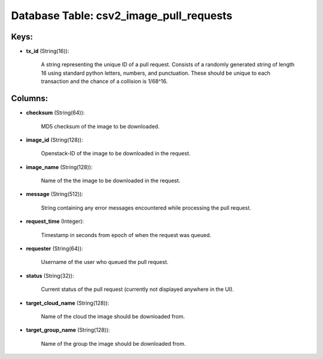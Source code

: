 .. File generated by /opt/cloudscheduler/utilities/schema_doc - DO NOT EDIT
..
.. To modify the contents of this file:
..   1. edit the template file ".../cloudscheduler/docs/schema_doc/tables/csv2_image_pull_requests.yaml"
..   2. run the utility ".../cloudscheduler/utilities/schema_doc"
..

Database Table: csv2_image_pull_requests
========================================



Keys:
^^^^^

* **tx_id** (String(16)):

      A string representing the unique ID of a pull request. Consists of
      a randomly generated string of length 16 using standard python letters, numbers,
      and punctuation. These should be unique to each transaction and the chance
      of a collision is 1/68^16.


Columns:
^^^^^^^^

* **checksum** (String(64)):

      MD5 checksum of the image to be downloaded.

* **image_id** (String(128)):

      Openstack-ID of the image to be downloaded in the request.

* **image_name** (String(128)):

      Name of the the image to be downloaded in the request.

* **message** (String(512)):

      String containing any error messages encountered while processing the pull request.

* **request_time** (Integer):

      Timestamp in seconds from epoch of when the request was queued.

* **requester** (String(64)):

      Username of the user who queued the pull request.

* **status** (String(32)):

      Current status of the pull request (currently not displayed anywhere in the
      UI).

* **target_cloud_name** (String(128)):

      Name of the cloud the image should be downloaded from.

* **target_group_name** (String(128)):

      Name of the group the image should be downloaded from.

